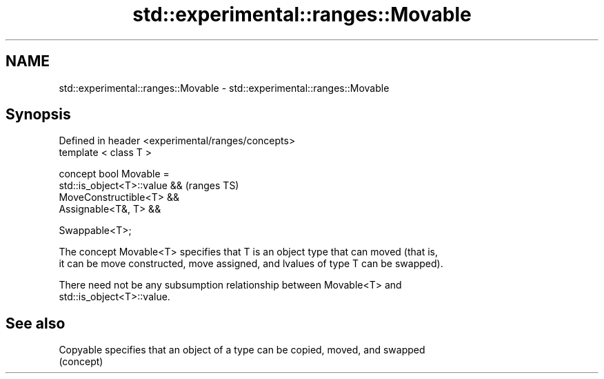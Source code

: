 .TH std::experimental::ranges::Movable 3 "2019.08.27" "http://cppreference.com" "C++ Standard Libary"
.SH NAME
std::experimental::ranges::Movable \- std::experimental::ranges::Movable

.SH Synopsis
   Defined in header <experimental/ranges/concepts>
   template < class T >

   concept bool Movable =
   std::is_object<T>::value &&                       (ranges TS)
   MoveConstructible<T> &&
   Assignable<T&, T> &&

   Swappable<T>;

   The concept Movable<T> specifies that T is an object type that can moved (that is,
   it can be move constructed, move assigned, and lvalues of type T can be swapped).

   There need not be any subsumption relationship between Movable<T> and
   std::is_object<T>::value.

.SH See also

   Copyable specifies that an object of a type can be copied, moved, and swapped
            (concept)
